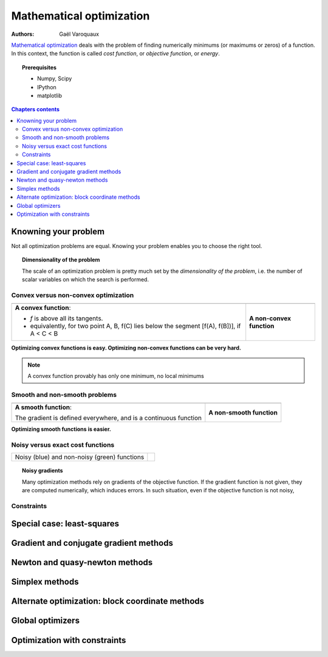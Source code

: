 ==========================
Mathematical optimization
==========================

:authors: Gaël Varoquaux

`Mathematical optimization
<http://en.wikipedia.org/wiki/Mathematical_optimization>`_ deals with the
problem of finding numerically minimums (or maximums or zeros) of
a function. In this context, the function is called *cost function*, or
*objective function*, or *energy*.

.. topic:: Prerequisites

    * Numpy, Scipy
    * IPython
    * matplotlib

.. contents:: Chapters contents
   :local:
   :depth: 4


Knowning your problem
======================

Not all optimization problems are equal. Knowing your problem enables you
to choose the right tool.

.. topic:: **Dimensionality of the problem**

    The scale of an optimization problem is pretty much set by the
    *dimensionality of the problem*, i.e. the number of scalar variables
    on which the search is performed.

Convex versus non-convex optimization
---------------------------------------

.. |convex_1d_1| image:: auto_examples/images/plot_convex_1.png

.. |convex_1d_2| image:: auto_examples/images/plot_convex_2.png

.. list-table::

 * - |convex_1d_1|
 
   - |convex_1d_2|

 * - **A convex function**: 
 
     - `f` is above all its tangents.                    
     - equivalently, for two point A, B, f(C) lies below the segment 
       [f(A), f(B])], if A < C < B

   - **A non-convex function**

**Optimizing convex functions is easy. Optimizing non-convex functions can
be very hard.**

.. note:: A convex function provably has only one minimum, no local
   minimums

Smooth and non-smooth problems
-------------------------------

.. |smooth_1d_1| image:: auto_examples/images/plot_smooth_1.png

.. |smooth_1d_2| image:: auto_examples/images/plot_smooth_2.png

.. list-table::

 * - |smooth_1d_1|
 
   - |smooth_1d_2|

 * - **A smooth function**: 

     The gradient is defined everywhere, and is a continuous function
 
   - **A non-smooth function**

**Optimizing smooth functions is easier.**


Noisy versus exact cost functions
----------------------------------

.. |noisy| image:: auto_examples/images/plot_noisy_1.png

.. list-table::

 * - Noisy (blue) and non-noisy (green) functions
 
   - |noisy|

.. topic:: **Noisy gradients**

   Many optimization methods rely on gradients of the objective function.
   If the gradient function is not given, they are computed numerically,
   which induces errors. In such situation, even if the objective
   function is not noisy, 

Constraints
------------



Special case: least-squares
============================

Gradient and conjugate gradient methods
========================================

Newton and quasy-newton methods
================================

Simplex methods
================

Alternate optimization: block coordinate methods
=================================================

Global optimizers
==================

Optimization with constraints
==============================


